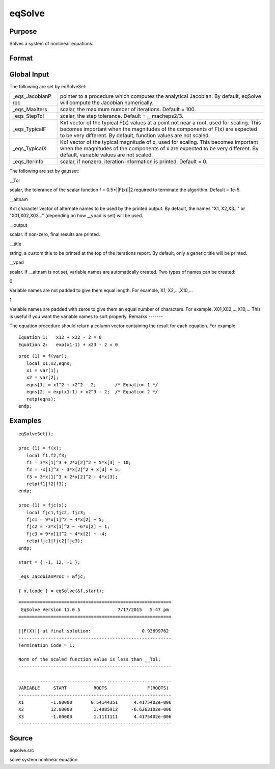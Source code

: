 
eqSolve
==============================================

Purpose
----------------

Solves a system of nonlinear equations.

Format
----------------
.. function:: eqSolve(&F, start)

    :param &F: a pointer to a procedure which computes the
        value at x of the equations to be solved.
    :type &F: scalar

    :param start: starting values.
    :type start: Kx1 vector

    :returns: x (*Kx1 vector*), solution.

    :returns: retcode (*scalar*), the return code:

    .. csv-table::
        :widths: auto

        "1", "Norm of the scaled function value is less than__Tol. x given is an approximate root of F(x)(unless __Tol is too large)."
        "2", "The scaled distance between the last two steps isless than the step-tolerance (_eqs_StepTol).x may be an approximate root of F(x), but it isalso possible that the algorithm is making very slow progress and is not near a root, or the step-tolerance is too large."
        "3", "The last global step failed to decreasenorm2(F(x)) sufficiently; either x is close to aroot of F(x) and no more accuracy is possible, oran incorrectly coded analytic Jacobian is being used, or the secant approximation to the Jacobianis inaccurate, or the step-tolerance is too large."
        "4", "Iteration limit exceeded."
        "5", "Five consecutive steps of maximum step lengthhave been taken; either norm2(F(x))asymptotes from above to a finite value in some direction or the maximum step length is too small."
        "6", "x seems to be an approximate local minimizer ofnorm2(F(x)) that is not a root of F(x).To find a root of F(x), restart eqSolvefrom a different region."

Global Input
------------

The following are set by eqSolveSet:

+-----------------+-----------------------------------------------------+
| \_eqs_JacobianP | pointer to a procedure which computes the           |
| roc             | analytical Jacobian. By default, eqSolve will       |
|                 | compute the Jacobian numerically.                   |
+-----------------+-----------------------------------------------------+
| \_eqs_MaxIters  | scalar, the maximum number of iterations. Default = |
|                 | 100.                                                |
+-----------------+-----------------------------------------------------+
| \_eqs_StepTol   | scalar, the step tolerance. Default =               |
|                 | \__macheps\ 2/3.                                    |
+-----------------+-----------------------------------------------------+
| \_eqs_TypicalF  | Kx1 vector of the typical F(x) values at a point    |
|                 | not near a root, used for scaling. This becomes     |
|                 | important when the magnitudes of the components of  |
|                 | F(x) are expected to be very different. By default, |
|                 | function values are not scaled.                     |
+-----------------+-----------------------------------------------------+
| \_eqs_TypicalX  | Kx1 vector of the typical magnitude of x, used for  |
|                 | scaling. This becomes important when the magnitudes |
|                 | of the components of x are expected to be very      |
|                 | different. By default, variable values are not      |
|                 | scaled.                                             |
+-----------------+-----------------------------------------------------+
| \_eqs_IterInfo  | scalar, if nonzero, iteration information is        |
|                 | printed. Default = 0.                               |
+-----------------+-----------------------------------------------------+

The following are set by gausset:

\__Tol



scalar, the tolerance of the scalar function f = 0.5\*\|\|F(x)|\|2
required to terminate the algorithm. Default = 1e-5.

\__altnam

Kx1 character vector of alternate names to be used by the printed
output. By default, the names "X1, X2,X3..." or "X01,X02,X03..."
(depending on how \__vpad is set) will be used.

\__output

scalar. If non-zero, final results are printed.

\__title

string, a custom title to be printed at the top of the iterations
report. By default, only a generic title will be printed.

\__vpad

scalar. If \__altnam is not set, variable names are automatically
created. Two types of names can be created:

 

0

Variable names are not padded to give them equal length. For example,
X1, X2,...,X10,...

 

1

Variable names are padded with zeros to give them an equal number of
characters. For example, X01,X02,...,X10,... This is useful if you want
the variable names to sort properly.
Remarks
-------

The equation procedure should return a column vector containing the
result for each equation. For example:

::

   Equation 1:   x12 + x22 - 2 = 0
   Equation 2:   exp(x1-1) + x23 - 2 = 0

::

   proc (1) = f(var);
      local x1,x2,eqns;
      x1 = var[1];
      x2 = var[2];
      eqns[1] = x1^2 + x2^2 - 2;       /* Equation 1 */
      eqns[2] = exp(x1-1) + x2^3 - 2;  /* Equation 2 */
      retp(eqns);
   endp;


Examples
----------------

::

    eqSolveSet();
     
    proc (1) = f(x);
       local f1,f2,f3;
       f1 = 3*x[1]^3 + 2*x[2]^2 + 5*x[3] - 10;
       f2 = -x[1]^3 - 3*x[2]^2 + x[3] + 5;
       f3 = 3*x[1]^3 + 2*x[2]^2 - 4*x[3];
       retp(f1|f2|f3);
    endp;
    
    proc (1) = fjc(x);
       local fjc1,fjc2, fjc3;
       fjc1 = 9*x[1]^2 ~ 4*x[2] ~ 5;
       fjc2 = -3*x[1]^2 ~ -6*x[2] ~ 1;
       fjc3 = 9*x[1]^2 ~ 4*x[2] ~ -4;
       retp(fjc1|fjc2|fjc3);
    endp;
     
    start = { -1, 12, -1 };
     
    _eqs_JacobianProc = &fjc;
     
    { x,tcode } = eqSolve(&f,start);

::

    =========================================================
     EqSolve Version 11.0.5              7/17/2015   5:47 pm
    =========================================================
    
    ||F(X)|| at final solution:                   0.93699762
    ---------------------------------------------------------
    Termination Code = 1:
    
    Norm of the scaled function value is less than __Tol;
    ---------------------------------------------------------
    
    ---------------------------------------------------------
    VARIABLE     START          ROOTS               F(ROOTS)
    ---------------------------------------------------------
    X1          -1.00000       0.54144351      4.4175402e-006
    X2          12.00000        1.4085912     -6.6263102e-006
    X3          -1.00000        1.1111111      4.4175402e-006
    ---------------------------------------------------------

Source
------

eqsolve.src

solve system nonlinear equation
